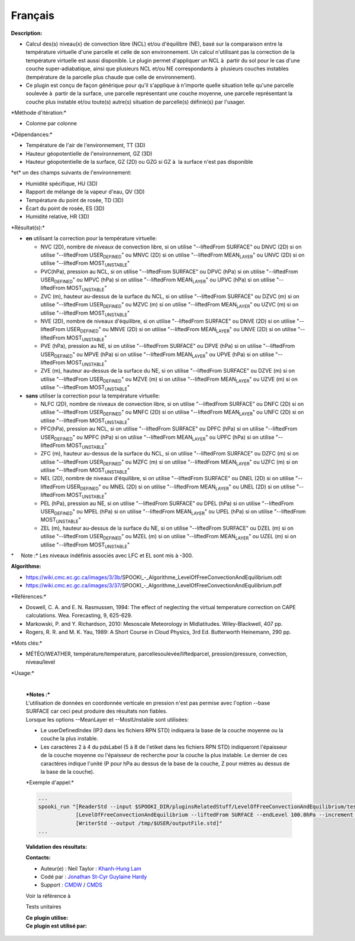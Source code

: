 Français
--------

**Description:**

-  Calcul des(s) niveau(x) de convection libre (NCL) et/ou d'équilibre
   (NE), basé sur la comparaison entre la température virtuelle d'une
   parcelle et celle de son environnement. Un calcul n'utilisant pas la
   correction de la température virtuelle est aussi disponible. Le
   plugin permet d'appliquer un NCL à  partir du sol pour le cas d'une
   couche super-adiabatique, ainsi que plusieurs NCL et/ou NE
   correspondants à  plusieurs couches instables (température de la
   parcelle plus chaude que celle de environnement).
-  Ce plugin est conçu de façon générique pour qu'il s'applique à 
   n'importe quelle situation telle qu'une parcelle soulevée à  partir
   de la surface, une parcelle représentant une couche moyenne, une
   parcelle représentant la couche plus instable et/ou toute(s) autre(s)
   situation de parcelle(s) définie(s) par l'usager.

\*Méthode d'itération:\*

-  Colonne par colonne

\*Dépendances:\*

-  Température de l'air de l'environnement, TT (3D)
-  Hauteur géopotentielle de l'environnement, GZ (3D)
-  Hauteur géopotentielle de la surface, GZ (2D) ou GZG si GZ à  la
   surface n'est pas disponible

| \*et\* un des champs suivants de l'environnement:

-  Humidité spécifique, HU (3D)
-  Rapport de mélange de la vapeur d'eau, QV (3D)
-  Température du point de rosée, TD (3D)
-  Écart du point de rosée, ES (3D)
-  Humidité relative, HR (3D)

\*Résultat(s):\*

-  **en** utilisant la correction pour la température virtuelle:

   -  NVC (2D), nombre de niveaux de convection libre, si on utilise
      "--liftedFrom SURFACE"
      ou DNVC (2D) si on utilise "--liftedFrom USER\ :sub:`DEFINED`"
      ou MNVC (2D) si on utilise "--liftedFrom MEAN\ :sub:`LAYER`"
      ou UNVC (2D) si on utilise "--liftedFrom MOST\ :sub:`UNSTABLE`"
   -  PVC(hPa), pression au NCL, si on utilise "--liftedFrom SURFACE"
      ou DPVC (hPa) si on utilise "--liftedFrom USER\ :sub:`DEFINED`"
      ou MPVC (hPa) si on utilise "--liftedFrom MEAN\ :sub:`LAYER`"
      ou UPVC (hPa) si on utilise "--liftedFrom MOST\ :sub:`UNSTABLE`"
   -  ZVC (m), hauteur au-dessus de la surface du NCL, si on utilise
      "--liftedFrom SURFACE"
      ou DZVC (m) si on utilise "--liftedFrom USER\ :sub:`DEFINED`"
      ou MZVC (m) si on utilise "--liftedFrom MEAN\ :sub:`LAYER`"
      ou UZVC (m) si on utilise "--liftedFrom MOST\ :sub:`UNSTABLE`"
   -  NVE (2D), nombre de niveaux d'équilibre, si on utilise
      "--liftedFrom SURFACE"
      ou DNVE (2D) si on utilise "--liftedFrom USER\ :sub:`DEFINED`"
      ou MNVE (2D) si on utilise "--liftedFrom MEAN\ :sub:`LAYER`"
      ou UNVE (2D) si on utilise "--liftedFrom MOST\ :sub:`UNSTABLE`"
   -  PVE (hPa), pression au NE, si on utilise "--liftedFrom SURFACE"
      ou DPVE (hPa) si on utilise "--liftedFrom USER\ :sub:`DEFINED`"
      ou MPVE (hPa) si on utilise "--liftedFrom MEAN\ :sub:`LAYER`"
      ou UPVE (hPa) si on utilise "--liftedFrom MOST\ :sub:`UNSTABLE`"
   -  ZVE (m), hauteur au-dessus de la surface du NE, si on utilise
      "--liftedFrom SURFACE"
      ou DZVE (m) si on utilise "--liftedFrom USER\ :sub:`DEFINED`"
      ou MZVE (m) si on utilise "--liftedFrom MEAN\ :sub:`LAYER`"
      ou UZVE (m) si on utilise "--liftedFrom MOST\ :sub:`UNSTABLE`"

-  **sans** utiliser la correction pour la température virtuelle:

   -  NLFC (2D), nombre de niveaux de convection libre, si on utilise
      "--liftedFrom SURFACE"
      ou DNFC (2D) si on utilise "--liftedFrom USER\ :sub:`DEFINED`"
      ou MNFC (2D) si on utilise "--liftedFrom MEAN\ :sub:`LAYER`"
      ou UNFC (2D) si on utilise "--liftedFrom MOST\ :sub:`UNSTABLE`"
   -  PFC(hPa), pression au NCL, si on utilise "--liftedFrom SURFACE"
      ou DPFC (hPa) si on utilise "--liftedFrom USER\ :sub:`DEFINED`"
      ou MPFC (hPa) si on utilise "--liftedFrom MEAN\ :sub:`LAYER`"
      ou UPFC (hPa) si on utilise "--liftedFrom MOST\ :sub:`UNSTABLE`"
   -  ZFC (m), hauteur au-dessus de la surface du NCL, si on utilise
      "--liftedFrom SURFACE"
      ou DZFC (m) si on utilise "--liftedFrom USER\ :sub:`DEFINED`"
      ou MZFC (m) si on utilise "--liftedFrom MEAN\ :sub:`LAYER`"
      ou UZFC (m) si on utilise "--liftedFrom MOST\ :sub:`UNSTABLE`"
   -  NEL (2D), nombre de niveaux d'équilibre, si on utilise
      "--liftedFrom SURFACE"
      ou DNEL (2D) si on utilise "--liftedFrom USER\ :sub:`DEFINED`"
      ou MNEL (2D) si on utilise "--liftedFrom MEAN\ :sub:`LAYER`"
      ou UNEL (2D) si on utilise "--liftedFrom MOST\ :sub:`UNSTABLE`"
   -  PEL (hPa), pression au NE, si on utilise "--liftedFrom SURFACE"
      ou DPEL (hPa) si on utilise "--liftedFrom USER\ :sub:`DEFINED`"
      ou MPEL (hPa) si on utilise "--liftedFrom MEAN\ :sub:`LAYER`"
      ou UPEL (hPa) si on utilise "--liftedFrom MOST\ :sub:`UNSTABLE`"
   -  ZEL (m), hauteur au-dessus de la surface du NE, si on utilise
      "--liftedFrom SURFACE"
      ou DZEL (m) si on utilise "--liftedFrom USER\ :sub:`DEFINED`"
      ou MZEL (m) si on utilise "--liftedFrom MEAN\ :sub:`LAYER`"
      ou UZEL (m) si on utilise "--liftedFrom MOST\ :sub:`UNSTABLE`"

\*     Note :\* Les niveaux indéfinis associés avec LFC et EL sont mis à
-300.

| **Algorithme:**

-  https://wiki.cmc.ec.gc.ca/images/3/3b/SPOOKI_-_Algorithme_LevelOfFreeConvectionAndEquilibrium.odt
-  https://wiki.cmc.ec.gc.ca/images/3/37/SPOOKI_-_Algorithme_LevelOfFreeConvectionAndEquilibrium.pdf

\*Références:\*

-  Doswell, C. A. and E. N. Rasmussen, 1994: The effect of neglecting
   the virtual temperature correction on CAPE calculations. Wea.
   Forecasting, 9, 625-629.
-  Markowski, P. and Y. Richardson, 2010: Mesoscale Meteorology in
   Midlatitudes. Wiley-Blackwell, 407 pp.
-  Rogers, R. R. and M. K. Yau, 1989: A Short Course in Cloud Physics,
   3rd Ed. Butterworth Heinemann, 290 pp.

\*Mots clés:\*

-  MÉTÉO/WEATHER, température/temperature,
   parcellesoulevée/liftedparcel, pression/pressure, convection,
   niveau/level

\*Usage:\*

    | 
    | ***Notes :***
    | L'utilisation de données en coordonnée verticale en pression n'est
      pas permise avec l'option --base SURFACE car ceci peut produire
      des résultats non fiables.
    | Lorsque les options --MeanLayer et --MostUnstable sont utilisées:

    -  Le userDefinedIndex (IP3 dans les fichiers RPN STD) indiquera la
       base de la couche moyenne ou la couche la plus instable.
    -  Les caractères 2 à 4 du pdsLabel (5 à 8 de l'etiket dans les
       fichiers RPN STD) indiqueront l'épaisseur de la couche moyenne ou
       l'épaisseur de recherche pour la couche la plus instable. Le
       dernier de ces caractères indique l'unité (P pour hPa au dessus
       de la base de la couche, Z pour mètres au dessus de la base de la
       couche).

    \*Exemple d'appel:\*

    .. code:: example

        ...
        spooki_run "[ReaderStd --input $SPOOKI_DIR/pluginsRelatedStuff/LevelOfFreeConvectionAndEquilibrium/testsFiles/inputFile.std] >>
                    [LevelOfFreeConvectionAndEquilibrium --liftedFrom SURFACE --endLevel 100.0hPa --increment 10.0hPa --virtualTemperature NO --outputField LFC_PRESSURE,LFC_HEIGHT,EL_PRESSURE,EL_HEIGHT --outputLevels MULTIPLE_VALUES] >>
                    [WriterStd --output /tmp/$USER/outputFile.std]"
        ...

    **Validation des résultats:**

    **Contacts:**

    -  Auteur(e) : Neil Taylor : `Khanh-Hung
       Lam <https://wiki.cmc.ec.gc.ca/wiki/User:Lamk>`__
    -  Codé par : `Jonathan
       St-Cyr <https://wiki.cmc.ec.gc.ca/wiki/User:Stcyrj>`__ `Guylaine
       Hardy <https://wiki.cmc.ec.gc.ca/wiki/User:Hardyg>`__
    -  Support : `CMDW <https://wiki.cmc.ec.gc.ca/wiki/CMDW>`__ /
       `CMDS <https://wiki.cmc.ec.gc.ca/wiki/CMDS>`__

    Voir la référence à

    Tests unitaires

    | **Ce plugin utilise:**
    | **Ce plugin est utilisé par:**

     
